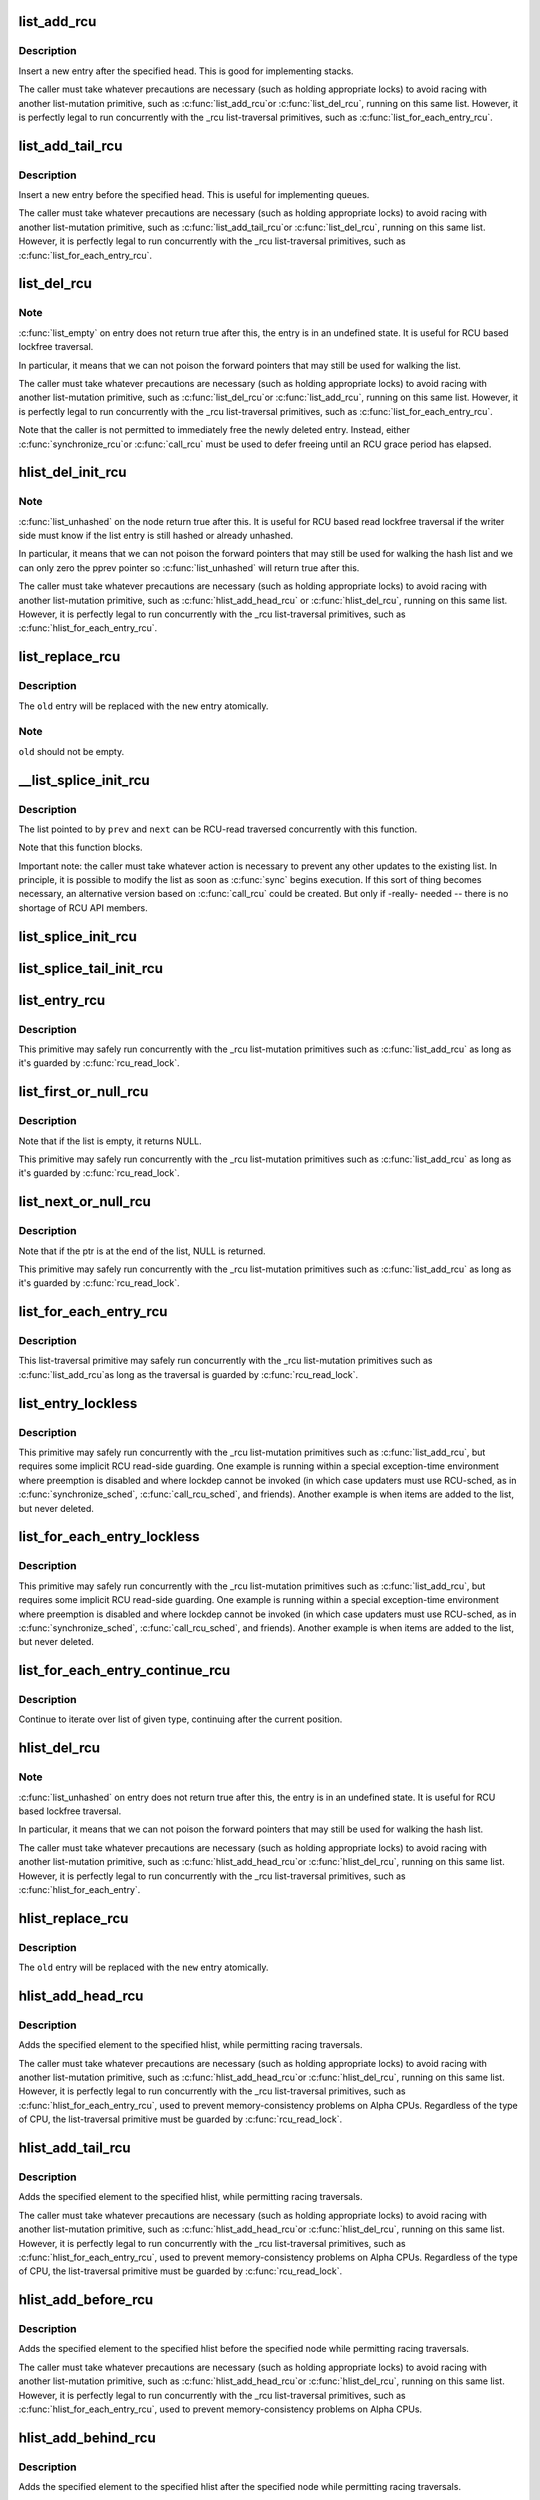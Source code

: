 .. -*- coding: utf-8; mode: rst -*-
.. src-file: include/linux/rculist.h

.. _`list_add_rcu`:

list_add_rcu
============

.. c:function:: void list_add_rcu(struct list_head *new, struct list_head *head)

    add a new entry to rcu-protected list

    :param struct list_head \*new:
        new entry to be added

    :param struct list_head \*head:
        list head to add it after

.. _`list_add_rcu.description`:

Description
-----------

Insert a new entry after the specified head.
This is good for implementing stacks.

The caller must take whatever precautions are necessary
(such as holding appropriate locks) to avoid racing
with another list-mutation primitive, such as \ :c:func:`list_add_rcu`\ 
or \ :c:func:`list_del_rcu`\ , running on this same list.
However, it is perfectly legal to run concurrently with
the _rcu list-traversal primitives, such as
\ :c:func:`list_for_each_entry_rcu`\ .

.. _`list_add_tail_rcu`:

list_add_tail_rcu
=================

.. c:function:: void list_add_tail_rcu(struct list_head *new, struct list_head *head)

    add a new entry to rcu-protected list

    :param struct list_head \*new:
        new entry to be added

    :param struct list_head \*head:
        list head to add it before

.. _`list_add_tail_rcu.description`:

Description
-----------

Insert a new entry before the specified head.
This is useful for implementing queues.

The caller must take whatever precautions are necessary
(such as holding appropriate locks) to avoid racing
with another list-mutation primitive, such as \ :c:func:`list_add_tail_rcu`\ 
or \ :c:func:`list_del_rcu`\ , running on this same list.
However, it is perfectly legal to run concurrently with
the _rcu list-traversal primitives, such as
\ :c:func:`list_for_each_entry_rcu`\ .

.. _`list_del_rcu`:

list_del_rcu
============

.. c:function:: void list_del_rcu(struct list_head *entry)

    deletes entry from list without re-initialization

    :param struct list_head \*entry:
        the element to delete from the list.

.. _`list_del_rcu.note`:

Note
----

\ :c:func:`list_empty`\  on entry does not return true after this,
the entry is in an undefined state. It is useful for RCU based
lockfree traversal.

In particular, it means that we can not poison the forward
pointers that may still be used for walking the list.

The caller must take whatever precautions are necessary
(such as holding appropriate locks) to avoid racing
with another list-mutation primitive, such as \ :c:func:`list_del_rcu`\ 
or \ :c:func:`list_add_rcu`\ , running on this same list.
However, it is perfectly legal to run concurrently with
the _rcu list-traversal primitives, such as
\ :c:func:`list_for_each_entry_rcu`\ .

Note that the caller is not permitted to immediately free
the newly deleted entry.  Instead, either \ :c:func:`synchronize_rcu`\ 
or \ :c:func:`call_rcu`\  must be used to defer freeing until an RCU
grace period has elapsed.

.. _`hlist_del_init_rcu`:

hlist_del_init_rcu
==================

.. c:function:: void hlist_del_init_rcu(struct hlist_node *n)

    deletes entry from hash list with re-initialization

    :param struct hlist_node \*n:
        the element to delete from the hash list.

.. _`hlist_del_init_rcu.note`:

Note
----

\ :c:func:`list_unhashed`\  on the node return true after this. It is
useful for RCU based read lockfree traversal if the writer side
must know if the list entry is still hashed or already unhashed.

In particular, it means that we can not poison the forward pointers
that may still be used for walking the hash list and we can only
zero the pprev pointer so \ :c:func:`list_unhashed`\  will return true after
this.

The caller must take whatever precautions are necessary (such as
holding appropriate locks) to avoid racing with another
list-mutation primitive, such as \ :c:func:`hlist_add_head_rcu`\  or
\ :c:func:`hlist_del_rcu`\ , running on this same list.  However, it is
perfectly legal to run concurrently with the _rcu list-traversal
primitives, such as \ :c:func:`hlist_for_each_entry_rcu`\ .

.. _`list_replace_rcu`:

list_replace_rcu
================

.. c:function:: void list_replace_rcu(struct list_head *old, struct list_head *new)

    replace old entry by new one

    :param struct list_head \*old:
        the element to be replaced

    :param struct list_head \*new:
        the new element to insert

.. _`list_replace_rcu.description`:

Description
-----------

The \ ``old``\  entry will be replaced with the \ ``new``\  entry atomically.

.. _`list_replace_rcu.note`:

Note
----

\ ``old``\  should not be empty.

.. _`__list_splice_init_rcu`:

__list_splice_init_rcu
======================

.. c:function:: void __list_splice_init_rcu(struct list_head *list, struct list_head *prev, struct list_head *next, void (*sync)(void))

    join an RCU-protected list into an existing list.

    :param struct list_head \*list:
        the RCU-protected list to splice

    :param struct list_head \*prev:
        points to the last element of the existing list

    :param struct list_head \*next:
        points to the first element of the existing list

    :param void (\*sync)(void):
        function to sync: \ :c:func:`synchronize_rcu`\ , \ :c:func:`synchronize_sched`\ , ...

.. _`__list_splice_init_rcu.description`:

Description
-----------

The list pointed to by \ ``prev``\  and \ ``next``\  can be RCU-read traversed
concurrently with this function.

Note that this function blocks.

Important note: the caller must take whatever action is necessary to prevent
any other updates to the existing list.  In principle, it is possible to
modify the list as soon as \ :c:func:`sync`\  begins execution. If this sort of thing
becomes necessary, an alternative version based on \ :c:func:`call_rcu`\  could be
created.  But only if -really- needed -- there is no shortage of RCU API
members.

.. _`list_splice_init_rcu`:

list_splice_init_rcu
====================

.. c:function:: void list_splice_init_rcu(struct list_head *list, struct list_head *head, void (*sync)(void))

    splice an RCU-protected list into an existing list, designed for stacks.

    :param struct list_head \*list:
        the RCU-protected list to splice

    :param struct list_head \*head:
        the place in the existing list to splice the first list into

    :param void (\*sync)(void):
        function to sync: \ :c:func:`synchronize_rcu`\ , \ :c:func:`synchronize_sched`\ , ...

.. _`list_splice_tail_init_rcu`:

list_splice_tail_init_rcu
=========================

.. c:function:: void list_splice_tail_init_rcu(struct list_head *list, struct list_head *head, void (*sync)(void))

    splice an RCU-protected list into an existing list, designed for queues.

    :param struct list_head \*list:
        the RCU-protected list to splice

    :param struct list_head \*head:
        the place in the existing list to splice the first list into

    :param void (\*sync)(void):
        function to sync: \ :c:func:`synchronize_rcu`\ , \ :c:func:`synchronize_sched`\ , ...

.. _`list_entry_rcu`:

list_entry_rcu
==============

.. c:function::  list_entry_rcu( ptr,  type,  member)

    get the struct for this entry

    :param  ptr:
        the \ :c:type:`struct list_head <list_head>`\  pointer.

    :param  type:
        the type of the struct this is embedded in.

    :param  member:
        the name of the list_head within the struct.

.. _`list_entry_rcu.description`:

Description
-----------

This primitive may safely run concurrently with the _rcu list-mutation
primitives such as \ :c:func:`list_add_rcu`\  as long as it's guarded by \ :c:func:`rcu_read_lock`\ .

.. _`list_first_or_null_rcu`:

list_first_or_null_rcu
======================

.. c:function::  list_first_or_null_rcu( ptr,  type,  member)

    get the first element from a list

    :param  ptr:
        the list head to take the element from.

    :param  type:
        the type of the struct this is embedded in.

    :param  member:
        the name of the list_head within the struct.

.. _`list_first_or_null_rcu.description`:

Description
-----------

Note that if the list is empty, it returns NULL.

This primitive may safely run concurrently with the _rcu list-mutation
primitives such as \ :c:func:`list_add_rcu`\  as long as it's guarded by \ :c:func:`rcu_read_lock`\ .

.. _`list_next_or_null_rcu`:

list_next_or_null_rcu
=====================

.. c:function::  list_next_or_null_rcu( head,  ptr,  type,  member)

    get the first element from a list

    :param  head:
        the head for the list.

    :param  ptr:
        the list head to take the next element from.

    :param  type:
        the type of the struct this is embedded in.

    :param  member:
        the name of the list_head within the struct.

.. _`list_next_or_null_rcu.description`:

Description
-----------

Note that if the ptr is at the end of the list, NULL is returned.

This primitive may safely run concurrently with the _rcu list-mutation
primitives such as \ :c:func:`list_add_rcu`\  as long as it's guarded by \ :c:func:`rcu_read_lock`\ .

.. _`list_for_each_entry_rcu`:

list_for_each_entry_rcu
=======================

.. c:function::  list_for_each_entry_rcu( pos,  head,  member)

    iterate over rcu list of given type

    :param  pos:
        the type * to use as a loop cursor.

    :param  head:
        the head for your list.

    :param  member:
        the name of the list_head within the struct.

.. _`list_for_each_entry_rcu.description`:

Description
-----------

This list-traversal primitive may safely run concurrently with
the _rcu list-mutation primitives such as \ :c:func:`list_add_rcu`\ 
as long as the traversal is guarded by \ :c:func:`rcu_read_lock`\ .

.. _`list_entry_lockless`:

list_entry_lockless
===================

.. c:function::  list_entry_lockless( ptr,  type,  member)

    get the struct for this entry

    :param  ptr:
        the \ :c:type:`struct list_head <list_head>`\  pointer.

    :param  type:
        the type of the struct this is embedded in.

    :param  member:
        the name of the list_head within the struct.

.. _`list_entry_lockless.description`:

Description
-----------

This primitive may safely run concurrently with the _rcu list-mutation
primitives such as \ :c:func:`list_add_rcu`\ , but requires some implicit RCU
read-side guarding.  One example is running within a special
exception-time environment where preemption is disabled and where
lockdep cannot be invoked (in which case updaters must use RCU-sched,
as in \ :c:func:`synchronize_sched`\ , \ :c:func:`call_rcu_sched`\ , and friends).  Another
example is when items are added to the list, but never deleted.

.. _`list_for_each_entry_lockless`:

list_for_each_entry_lockless
============================

.. c:function::  list_for_each_entry_lockless( pos,  head,  member)

    iterate over rcu list of given type

    :param  pos:
        the type * to use as a loop cursor.

    :param  head:
        the head for your list.

    :param  member:
        the name of the list_struct within the struct.

.. _`list_for_each_entry_lockless.description`:

Description
-----------

This primitive may safely run concurrently with the _rcu list-mutation
primitives such as \ :c:func:`list_add_rcu`\ , but requires some implicit RCU
read-side guarding.  One example is running within a special
exception-time environment where preemption is disabled and where
lockdep cannot be invoked (in which case updaters must use RCU-sched,
as in \ :c:func:`synchronize_sched`\ , \ :c:func:`call_rcu_sched`\ , and friends).  Another
example is when items are added to the list, but never deleted.

.. _`list_for_each_entry_continue_rcu`:

list_for_each_entry_continue_rcu
================================

.. c:function::  list_for_each_entry_continue_rcu( pos,  head,  member)

    continue iteration over list of given type

    :param  pos:
        the type * to use as a loop cursor.

    :param  head:
        the head for your list.

    :param  member:
        the name of the list_head within the struct.

.. _`list_for_each_entry_continue_rcu.description`:

Description
-----------

Continue to iterate over list of given type, continuing after
the current position.

.. _`hlist_del_rcu`:

hlist_del_rcu
=============

.. c:function:: void hlist_del_rcu(struct hlist_node *n)

    deletes entry from hash list without re-initialization

    :param struct hlist_node \*n:
        the element to delete from the hash list.

.. _`hlist_del_rcu.note`:

Note
----

\ :c:func:`list_unhashed`\  on entry does not return true after this,
the entry is in an undefined state. It is useful for RCU based
lockfree traversal.

In particular, it means that we can not poison the forward
pointers that may still be used for walking the hash list.

The caller must take whatever precautions are necessary
(such as holding appropriate locks) to avoid racing
with another list-mutation primitive, such as \ :c:func:`hlist_add_head_rcu`\ 
or \ :c:func:`hlist_del_rcu`\ , running on this same list.
However, it is perfectly legal to run concurrently with
the _rcu list-traversal primitives, such as
\ :c:func:`hlist_for_each_entry`\ .

.. _`hlist_replace_rcu`:

hlist_replace_rcu
=================

.. c:function:: void hlist_replace_rcu(struct hlist_node *old, struct hlist_node *new)

    replace old entry by new one

    :param struct hlist_node \*old:
        the element to be replaced

    :param struct hlist_node \*new:
        the new element to insert

.. _`hlist_replace_rcu.description`:

Description
-----------

The \ ``old``\  entry will be replaced with the \ ``new``\  entry atomically.

.. _`hlist_add_head_rcu`:

hlist_add_head_rcu
==================

.. c:function:: void hlist_add_head_rcu(struct hlist_node *n, struct hlist_head *h)

    :param struct hlist_node \*n:
        the element to add to the hash list.

    :param struct hlist_head \*h:
        the list to add to.

.. _`hlist_add_head_rcu.description`:

Description
-----------

Adds the specified element to the specified hlist,
while permitting racing traversals.

The caller must take whatever precautions are necessary
(such as holding appropriate locks) to avoid racing
with another list-mutation primitive, such as \ :c:func:`hlist_add_head_rcu`\ 
or \ :c:func:`hlist_del_rcu`\ , running on this same list.
However, it is perfectly legal to run concurrently with
the _rcu list-traversal primitives, such as
\ :c:func:`hlist_for_each_entry_rcu`\ , used to prevent memory-consistency
problems on Alpha CPUs.  Regardless of the type of CPU, the
list-traversal primitive must be guarded by \ :c:func:`rcu_read_lock`\ .

.. _`hlist_add_tail_rcu`:

hlist_add_tail_rcu
==================

.. c:function:: void hlist_add_tail_rcu(struct hlist_node *n, struct hlist_head *h)

    :param struct hlist_node \*n:
        the element to add to the hash list.

    :param struct hlist_head \*h:
        the list to add to.

.. _`hlist_add_tail_rcu.description`:

Description
-----------

Adds the specified element to the specified hlist,
while permitting racing traversals.

The caller must take whatever precautions are necessary
(such as holding appropriate locks) to avoid racing
with another list-mutation primitive, such as \ :c:func:`hlist_add_head_rcu`\ 
or \ :c:func:`hlist_del_rcu`\ , running on this same list.
However, it is perfectly legal to run concurrently with
the _rcu list-traversal primitives, such as
\ :c:func:`hlist_for_each_entry_rcu`\ , used to prevent memory-consistency
problems on Alpha CPUs.  Regardless of the type of CPU, the
list-traversal primitive must be guarded by \ :c:func:`rcu_read_lock`\ .

.. _`hlist_add_before_rcu`:

hlist_add_before_rcu
====================

.. c:function:: void hlist_add_before_rcu(struct hlist_node *n, struct hlist_node *next)

    :param struct hlist_node \*n:
        the new element to add to the hash list.

    :param struct hlist_node \*next:
        the existing element to add the new element before.

.. _`hlist_add_before_rcu.description`:

Description
-----------

Adds the specified element to the specified hlist
before the specified node while permitting racing traversals.

The caller must take whatever precautions are necessary
(such as holding appropriate locks) to avoid racing
with another list-mutation primitive, such as \ :c:func:`hlist_add_head_rcu`\ 
or \ :c:func:`hlist_del_rcu`\ , running on this same list.
However, it is perfectly legal to run concurrently with
the _rcu list-traversal primitives, such as
\ :c:func:`hlist_for_each_entry_rcu`\ , used to prevent memory-consistency
problems on Alpha CPUs.

.. _`hlist_add_behind_rcu`:

hlist_add_behind_rcu
====================

.. c:function:: void hlist_add_behind_rcu(struct hlist_node *n, struct hlist_node *prev)

    :param struct hlist_node \*n:
        the new element to add to the hash list.

    :param struct hlist_node \*prev:
        the existing element to add the new element after.

.. _`hlist_add_behind_rcu.description`:

Description
-----------

Adds the specified element to the specified hlist
after the specified node while permitting racing traversals.

The caller must take whatever precautions are necessary
(such as holding appropriate locks) to avoid racing
with another list-mutation primitive, such as \ :c:func:`hlist_add_head_rcu`\ 
or \ :c:func:`hlist_del_rcu`\ , running on this same list.
However, it is perfectly legal to run concurrently with
the _rcu list-traversal primitives, such as
\ :c:func:`hlist_for_each_entry_rcu`\ , used to prevent memory-consistency
problems on Alpha CPUs.

.. _`hlist_for_each_entry_rcu`:

hlist_for_each_entry_rcu
========================

.. c:function::  hlist_for_each_entry_rcu( pos,  head,  member)

    iterate over rcu list of given type

    :param  pos:
        the type * to use as a loop cursor.

    :param  head:
        the head for your list.

    :param  member:
        the name of the hlist_node within the struct.

.. _`hlist_for_each_entry_rcu.description`:

Description
-----------

This list-traversal primitive may safely run concurrently with
the _rcu list-mutation primitives such as \ :c:func:`hlist_add_head_rcu`\ 
as long as the traversal is guarded by \ :c:func:`rcu_read_lock`\ .

.. _`hlist_for_each_entry_rcu_notrace`:

hlist_for_each_entry_rcu_notrace
================================

.. c:function::  hlist_for_each_entry_rcu_notrace( pos,  head,  member)

    iterate over rcu list of given type (for tracing)

    :param  pos:
        the type * to use as a loop cursor.

    :param  head:
        the head for your list.

    :param  member:
        the name of the hlist_node within the struct.

.. _`hlist_for_each_entry_rcu_notrace.description`:

Description
-----------

This list-traversal primitive may safely run concurrently with
the _rcu list-mutation primitives such as \ :c:func:`hlist_add_head_rcu`\ 
as long as the traversal is guarded by \ :c:func:`rcu_read_lock`\ .

This is the same as \ :c:func:`hlist_for_each_entry_rcu`\  except that it does
not do any RCU debugging or tracing.

.. _`hlist_for_each_entry_rcu_bh`:

hlist_for_each_entry_rcu_bh
===========================

.. c:function::  hlist_for_each_entry_rcu_bh( pos,  head,  member)

    iterate over rcu list of given type

    :param  pos:
        the type * to use as a loop cursor.

    :param  head:
        the head for your list.

    :param  member:
        the name of the hlist_node within the struct.

.. _`hlist_for_each_entry_rcu_bh.description`:

Description
-----------

This list-traversal primitive may safely run concurrently with
the _rcu list-mutation primitives such as \ :c:func:`hlist_add_head_rcu`\ 
as long as the traversal is guarded by \ :c:func:`rcu_read_lock`\ .

.. _`hlist_for_each_entry_continue_rcu`:

hlist_for_each_entry_continue_rcu
=================================

.. c:function::  hlist_for_each_entry_continue_rcu( pos,  member)

    iterate over a hlist continuing after current point

    :param  pos:
        the type * to use as a loop cursor.

    :param  member:
        the name of the hlist_node within the struct.

.. _`hlist_for_each_entry_continue_rcu_bh`:

hlist_for_each_entry_continue_rcu_bh
====================================

.. c:function::  hlist_for_each_entry_continue_rcu_bh( pos,  member)

    iterate over a hlist continuing after current point

    :param  pos:
        the type * to use as a loop cursor.

    :param  member:
        the name of the hlist_node within the struct.

.. _`hlist_for_each_entry_from_rcu`:

hlist_for_each_entry_from_rcu
=============================

.. c:function::  hlist_for_each_entry_from_rcu( pos,  member)

    iterate over a hlist continuing from current point

    :param  pos:
        the type * to use as a loop cursor.

    :param  member:
        the name of the hlist_node within the struct.

.. This file was automatic generated / don't edit.

